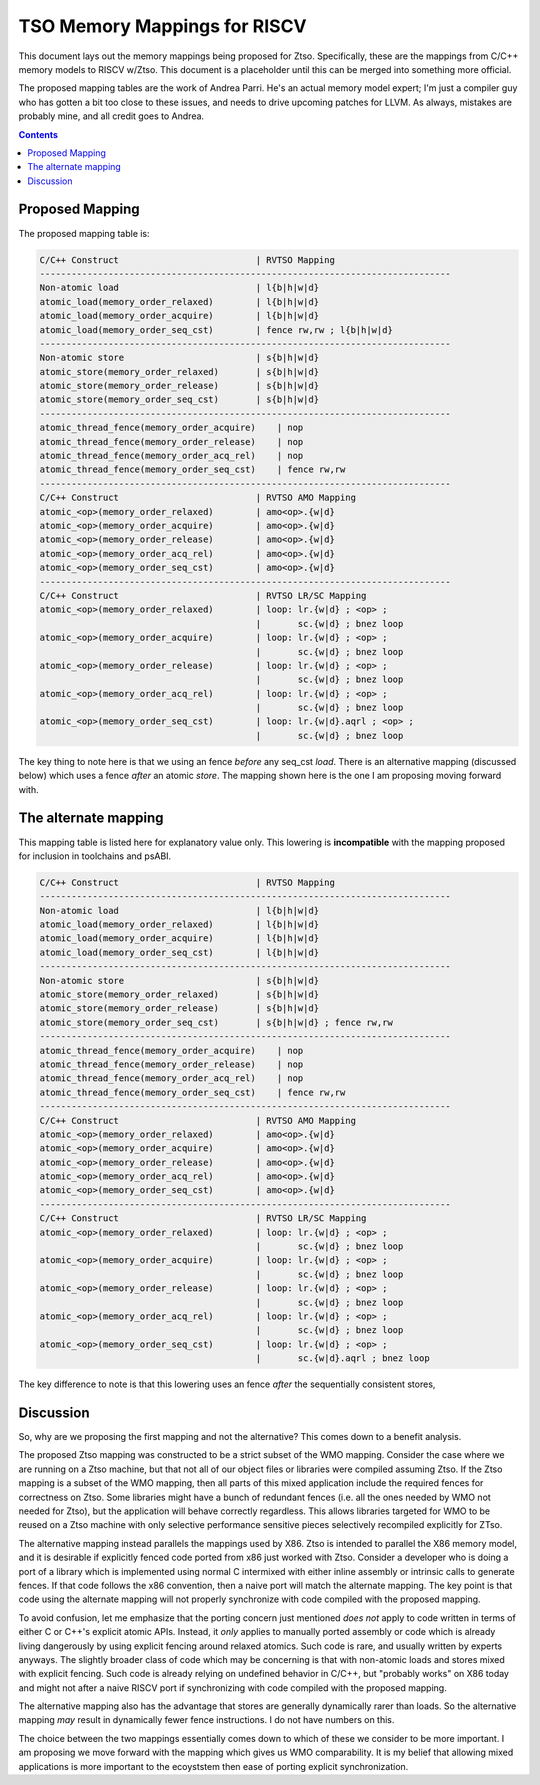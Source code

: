 -----------------------------
TSO Memory Mappings for RISCV
-----------------------------

This document lays out the memory mappings being proposed for Ztso.  Specifically, these are the mappings from C/C++ memory models to RISCV w/Ztso.  This document is a placeholder until this can be merged into something more official.

The proposed mapping tables are the work of Andrea Parri.  He's an actual memory model expert; I'm just a compiler guy who has gotten a bit too close to these issues, and needs to drive upcoming patches for LLVM.  As always, mistakes are probably mine, and all credit goes to Andrea.  

.. contents::

Proposed Mapping
----------------

The proposed mapping table is:

.. code::

   C/C++ Construct                          | RVTSO Mapping
   ------------------------------------------------------------------------------
   Non-atomic load                          | l{b|h|w|d}
   atomic_load(memory_order_relaxed)        | l{b|h|w|d}
   atomic_load(memory_order_acquire)        | l{b|h|w|d}
   atomic_load(memory_order_seq_cst)        | fence rw,rw ; l{b|h|w|d}
   ------------------------------------------------------------------------------
   Non-atomic store                         | s{b|h|w|d}
   atomic_store(memory_order_relaxed)       | s{b|h|w|d}
   atomic_store(memory_order_release)       | s{b|h|w|d}
   atomic_store(memory_order_seq_cst)       | s{b|h|w|d}
   ------------------------------------------------------------------------------
   atomic_thread_fence(memory_order_acquire)    | nop
   atomic_thread_fence(memory_order_release)    | nop
   atomic_thread_fence(memory_order_acq_rel)    | nop
   atomic_thread_fence(memory_order_seq_cst)    | fence rw,rw
   ------------------------------------------------------------------------------
   C/C++ Construct                          | RVTSO AMO Mapping
   atomic_<op>(memory_order_relaxed)        | amo<op>.{w|d}
   atomic_<op>(memory_order_acquire)        | amo<op>.{w|d}
   atomic_<op>(memory_order_release)        | amo<op>.{w|d}
   atomic_<op>(memory_order_acq_rel)        | amo<op>.{w|d}
   atomic_<op>(memory_order_seq_cst)        | amo<op>.{w|d}
   ------------------------------------------------------------------------------
   C/C++ Construct                          | RVTSO LR/SC Mapping
   atomic_<op>(memory_order_relaxed)        | loop: lr.{w|d} ; <op> ;
                                            |       sc.{w|d} ; bnez loop
   atomic_<op>(memory_order_acquire)        | loop: lr.{w|d} ; <op> ;
                                            |       sc.{w|d} ; bnez loop
   atomic_<op>(memory_order_release)        | loop: lr.{w|d} ; <op> ;
                                            |       sc.{w|d} ; bnez loop
   atomic_<op>(memory_order_acq_rel)        | loop: lr.{w|d} ; <op> ;
                                            |       sc.{w|d} ; bnez loop
   atomic_<op>(memory_order_seq_cst)        | loop: lr.{w|d}.aqrl ; <op> ;
                                            |       sc.{w|d} ; bnez loop

The key thing to note here is that we using an fence *before* any seq_cst *load*.  There is an alternative mapping (discussed below) which uses a fence *after* an atomic *store*.  The mapping shown here is the one I am proposing moving forward with.

The alternate mapping
---------------------

This mapping table is listed here for explanatory value only.  This lowering is **incompatible** with the mapping proposed for inclusion in toolchains and psABI.

.. code::

   C/C++ Construct                          | RVTSO Mapping
   ------------------------------------------------------------------------------
   Non-atomic load                          | l{b|h|w|d}
   atomic_load(memory_order_relaxed)        | l{b|h|w|d}
   atomic_load(memory_order_acquire)        | l{b|h|w|d}
   atomic_load(memory_order_seq_cst)        | l{b|h|w|d}
   ------------------------------------------------------------------------------
   Non-atomic store                         | s{b|h|w|d}
   atomic_store(memory_order_relaxed)       | s{b|h|w|d}
   atomic_store(memory_order_release)       | s{b|h|w|d}
   atomic_store(memory_order_seq_cst)       | s{b|h|w|d} ; fence rw,rw
   ------------------------------------------------------------------------------
   atomic_thread_fence(memory_order_acquire)    | nop
   atomic_thread_fence(memory_order_release)    | nop
   atomic_thread_fence(memory_order_acq_rel)    | nop
   atomic_thread_fence(memory_order_seq_cst)    | fence rw,rw
   ------------------------------------------------------------------------------
   C/C++ Construct                          | RVTSO AMO Mapping
   atomic_<op>(memory_order_relaxed)        | amo<op>.{w|d}
   atomic_<op>(memory_order_acquire)        | amo<op>.{w|d}
   atomic_<op>(memory_order_release)        | amo<op>.{w|d}
   atomic_<op>(memory_order_acq_rel)        | amo<op>.{w|d}
   atomic_<op>(memory_order_seq_cst)        | amo<op>.{w|d}
   ------------------------------------------------------------------------------
   C/C++ Construct                          | RVTSO LR/SC Mapping
   atomic_<op>(memory_order_relaxed)        | loop: lr.{w|d} ; <op> ;
                                            |       sc.{w|d} ; bnez loop
   atomic_<op>(memory_order_acquire)        | loop: lr.{w|d} ; <op> ;
                                            |       sc.{w|d} ; bnez loop
   atomic_<op>(memory_order_release)        | loop: lr.{w|d} ; <op> ;
                                            |       sc.{w|d} ; bnez loop
   atomic_<op>(memory_order_acq_rel)        | loop: lr.{w|d} ; <op> ;
                                            |       sc.{w|d} ; bnez loop
   atomic_<op>(memory_order_seq_cst)        | loop: lr.{w|d} ; <op> ;
                                            |       sc.{w|d}.aqrl ; bnez loop

The key difference to note is that this lowering uses an fence *after* the sequentially consistent stores,

Discussion
----------

So, why are we proposing the first mapping and not the alternative?  This comes down to a benefit analysis.

The proposed Ztso mapping was constructed to be a strict subset of the WMO mapping.  Consider the case where we are running on a Ztso machine, but that not all of our object files or libraries were compiled assuming Ztso.  If the Ztso mapping is a subset of the WMO mapping, then all parts of this mixed application include the required fences for correctness on Ztso.  Some libraries might have a bunch of redundant fences (i.e. all the ones needed by WMO not needed for Ztso), but the application will behave correctly regardless.  This allows libraries targeted for WMO to be reused on a Ztso machine with only selective performance sensitive pieces selectively recompiled explicitly for ZTso.

The alternative mapping instead parallels the mappings used by X86.  Ztso is intended to parallel the X86 memory model, and it is desirable if explicitly fenced code ported from x86 just worked with Ztso.  Consider a developer who is doing a port of a library which is implemented using normal C intermixed with either inline assembly or intrinsic calls to generate fences.  If that code follows the x86 convention, then a naive port will match the alternate mapping.  The key point is that code using the alternate mapping will not properly synchronize with code compiled with the proposed mapping.

To avoid confusion, let me emphasize that the porting concern just mentioned *does not* apply to code written in terms of either C or C++'s explicit atomic APIs.  Instead, it *only* applies to manually ported assembly or code which is already living dangerously by using explicit fencing around relaxed atomics.  Such code is rare, and usually written by experts anyways.  The slightly broader class of code which may be concerning is that with non-atomic loads and stores mixed with explicit fencing.  Such code is already relying on undefined behavior in C/C++, but "probably works" on X86 today and might not after a naive RISCV port if synchronizing with code compiled with the proposed mapping.

The alternative mapping also has the advantage that stores are generally dynamically rarer than loads.  So the alternative mapping *may* result in dynamically fewer fence instructions.  I do not have numbers on this.

The choice between the two mappings essentially comes down to which of these we consider to be more important.  I am proposing we move forward with the mapping which gives us WMO comparability.  It is my belief that allowing mixed applications is more important to the ecoyststem then ease of porting explicit synchronization.  
